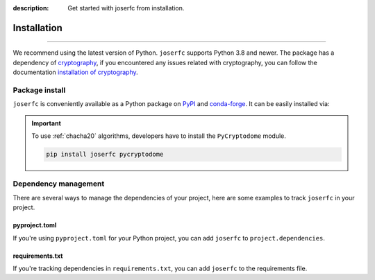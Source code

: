 :description: Get started with joserfc from installation.

Installation
============

.. rst-class:: lead

    Get started with **joserfc** from installation.

----

We recommend using the latest version of Python. ``joserfc`` supports Python 3.8 and newer.
The package has a dependency of cryptography_, if you encountered any issues related with
cryptography, you can follow the documentation
`installation of cryptography <https://cryptography.io/en/latest/installation/>`_.

.. _cryptography: https://cryptography.io/

Package install
---------------

``joserfc`` is conveniently available as a Python package on PyPI_ and conda-forge_.
It can be easily installed via:

.. tab-set::
    :class: outline

    .. tab-item:: :iconify:`devicon:pypi` pip

        .. code-block:: shell

            pip install joserfc

    .. tab-item:: :iconify:`material-icon-theme:uv` uv

        .. code-block:: shell

            uv add joserfc

    .. tab-item:: :iconify:`devicon:anaconda` conda

        .. code-block:: shell

            conda install conda-forge::joserfc

.. important::

    To use :ref:`chacha20` algorithms, developers have to install the ``PyCryptodome`` module.

    .. code-block:: shell

        pip install joserfc pycryptodome

.. _PyPI: https://pypi.org/project/joserfc/
.. _conda-forge: https://anaconda.org/conda-forge/joserfc

Dependency management
---------------------

There are several ways to manage the dependencies of your project, here are some examples
to track ``joserfc`` in your project.

pyproject.toml
~~~~~~~~~~~~~~

If you're using ``pyproject.toml`` for your Python project, you can add ``joserfc``
to ``project.dependencies``.

.. code-block:: ini
    :caption: pyproject.toml

    [project]
    dependencies = [
        "joserfc",
    ]

requirements.txt
~~~~~~~~~~~~~~~~

If you're tracking dependencies in ``requirements.txt``, you can add ``joserfc`` to
the requirements file.

.. code-block:: text
    :caption: requirements.txt

    joserfc
